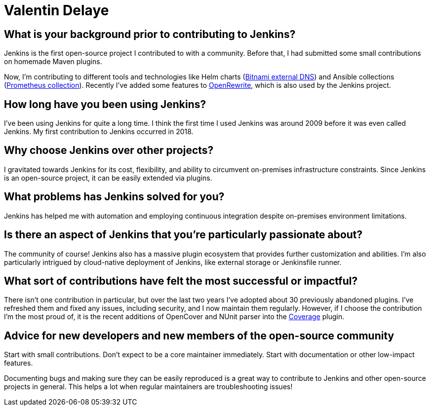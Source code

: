 = Valentin Delaye
:page-name: Valentin Delaye
:page-linkedin: 
:page-twitter: 
:page-github: jonesbusy
:page-email: 
:page-image: avatar/valentin-delaye.png
:page-pronouns: He/Him/His
:page-location: Lausanne, Switzerland
:page-firstcommit: 2018
:page-datepublished: 2024-02-07
:page-featured: false
:page-intro: Valentin is a Jenkins contributor and plugin maintainer passionate about technology and programming. This passion is so great that it has spread as his profession and hobby. He believes strongly in the power of open source and has been a Linux user since his teenage years. Valentin believes that open source is about consuming, taking advantage of, and contributing to it.

== What is your background prior to contributing to Jenkins?

Jenkins is the first open-source project I contributed to with a community.
Before that, I had submitted some small contributions on homemade Maven plugins.

Now, I'm contributing to different tools and technologies like Helm charts (link:https://github.com/bitnami/charts/tree/main/bitnami/external-dns[Bitnami external DNS]) and Ansible collections (link:https://github.com/prometheus-community/ansible[Prometheus collection]).
Recently I've added some features to link:https://github.com/openrewrite/rewrite[OpenRewrite], which is also used by the Jenkins project.

== How long have you been using Jenkins?

I've been using Jenkins for quite a long time.
I think the first time I used Jenkins was around 2009 before it was even called Jenkins.
My first contribution to Jenkins occurred in 2018.

== Why choose Jenkins over other projects?

I gravitated towards Jenkins for its cost, flexibility, and ability to circumvent on-premises infrastructure constraints.
Since Jenkins is an open-source project, it can be easily extended via plugins.

== What problems has Jenkins solved for you?

Jenkins has helped me with automation and employing continuous integration despite on-premises environment limitations.

== Is there an aspect of Jenkins that you're particularly passionate about?

The community of course!
Jenkins also has a massive plugin ecosystem that provides further customization and abilities.
I'm also particularly intrigued by cloud-native deployment of Jenkins, like external storage or Jenkinsfile runner.

== What sort of contributions have felt the most successful or impactful?

There isn't one contribution in particular, but over the last two years I've adopted about 30 previously abandoned plugins.
I've refreshed them and fixed any issues, including security, and I now maintain them regularly.
However, if I choose the contribution I'm the most proud of, it is the recent additions of OpenCover and NUnit parser into the link:https://plugins.jenkins.io/coverage/[Coverage] plugin.

== Advice for new developers and new members of the open-source community

Start with small contributions.
Don't expect to be a core maintainer immediately.
Start with documentation or other low-impact features. 

Documenting bugs and making sure they can be easily reproduced is a great way to contribute to Jenkins and other open-source projects in general.
This helps a lot when regular maintainers are troubleshooting issues!
